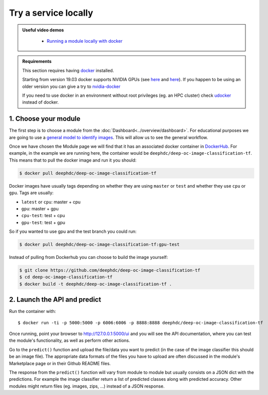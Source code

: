 Try a service locally
=====================

.. admonition:: Useful video demos
   :class: important

    - `Running a module locally with docker <https://www.youtube.com/watch?v=3ORuymzO7V8&list=PLJ9x9Zk1O-J_UZfNO2uWp2pFMmbwLvzXa&index=13>`__

.. admonition:: Requirements

    This section requires having `docker <https://docs.docker.com/install/#supported-platforms>`__ installed.

    Starting from version 19.03 docker supports NVIDIA GPUs (see `here <https://docs.docker.com/engine/release-notes/>`__ and `here <https://github.com/moby/moby/pull/38828>`__).
    If you happen to be using an older version you can give a try to `nvidia-docker <https://github.com/nvidia/nvidia-docker/wiki/Installation-(version-2.0)>`__

    If you need to use docker in an environment without root privileges (eg. an HPC cluster)
    check `udocker <https://github.com/indigo-dc/udocker/releases>`__ instead of docker.


1. Choose your module
---------------------

The first step is to choose a module from the :doc:`Dashboard<../overview/dashboard>`.
For educational purposes we are going to use a `general model to identify images <https://dashboard.cloud.ai4eosc.eu/modules/DEEP-OC-image-classification-tf>`__. This will allow us to see the general workflow.

Once we have chosen the Module page we will
find that it has an associated docker container in `DockerHub <https://hub.docker.com/u/deephdc/>`__. For example, in the
example we are running here, the container would be ``deephdc/deep-oc-image-classification-tf``. This means that to pull the
docker image and run it you should:

.. code-block:: console

    $ docker pull deephdc/deep-oc-image-classification-tf

Docker images have usually tags depending on whether they are using ``master`` or ``test`` and whether they use
``cpu`` or ``gpu``. Tags are usually:

* ``latest`` or ``cpu``: master + cpu
* ``gpu``: master + gpu
* ``cpu-test``: test + cpu
* ``gpu-test``: test + gpu

So if you wanted to use gpu and the test branch you could run:

.. code-block:: console

    $ docker pull deephdc/deep-oc-image-classification-tf:gpu-test

Instead of pulling from Dockerhub you can choose to build the image yourself:

.. code-block:: console

    $ git clone https://github.com/deephdc/deep-oc-image-classification-tf
    $ cd deep-oc-image-classification-tf
    $ docker build -t deephdc/deep-oc-image-classification-tf .


2. Launch the API and predict
-----------------------------

Run the container with::

	$ docker run -ti -p 5000:5000 -p 6006:6006 -p 8888:8888 deephdc/deep-oc-image-classification-tf

Once running, point your browser to http://127.0.0.1:5000/ui and you will see the API documentation, where you can
test the module's functionality, as well as perform other actions.

.. image:: ../../_static/images/deepaas.png
  :width: 500

Go to the  ``predict()`` function and upload the file/data you want to predict (in the case of the image classifier
this should be an image file). The appropriate data formats of the files you have to upload are often discussed
in the module's Marketplace page or in their Github README files.

The response from the ``predict()`` function will vary from module to module but usually consists on a JSON dict
with the predictions. For example the image classifier return a list of predicted classes along with predicted accuracy.
Other modules might return files (eg. images, zips, ...) instead of a JSON response.
